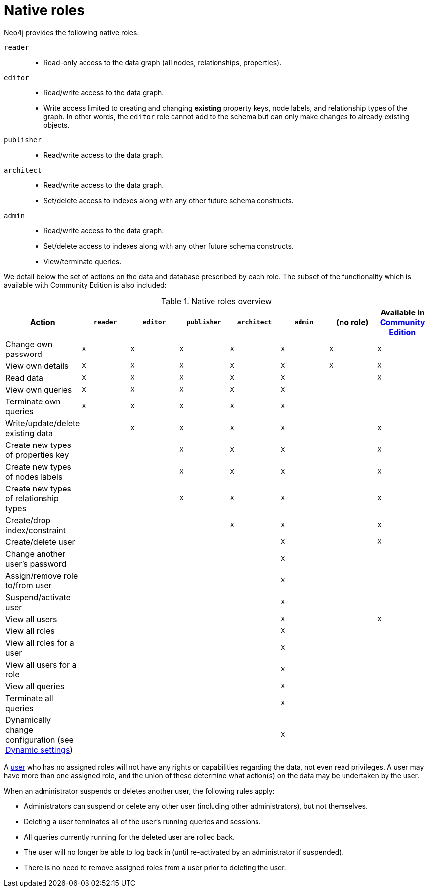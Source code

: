 [role=enterprise-edition]
[[native-roles]]
= Native roles
:description: This section describes native roles in Neo4j. 

Neo4j provides the following native roles:

[.compact]
`reader`::
* Read-only access to the data graph (all nodes, relationships, properties).
`editor`::
* Read/write access to the data graph.
* Write access limited to creating and changing *existing* property keys, node labels, and relationship types of the graph.
In other words, the `editor` role cannot add to the schema but can only make changes to already existing objects.
`publisher`::
* Read/write access to the data graph.
`architect`::
* Read/write access to the data graph.
* Set/delete access to indexes along with any other future schema constructs.
[[admin-role]]`admin`::
* Read/write access to the data graph.
* Set/delete access to indexes along with any other future schema constructs.
* View/terminate queries.

We detail below the set of actions on the data and database prescribed by each role.
The subset of the functionality which is available with Community Edition is also included:

[[native-roles-overview]]
.Native roles overview
[options="header" cols="d,^m,^m,^m,^m,^m,^m,^m"]
|===
| Action                                       | `reader` | `editor` | `publisher` | `architect` | `admin`  | (no role) | Available in xref:reference/user-management-community-edition.adoc[Community Edition]
| Change own password                          | X        | X        | X           | X           | X        | X         | X
| View own details                             | X        | X        | X           | X           | X        | X         | X
| Read data                                    | X        | X        | X           | X           | X        |           | X
| View own queries                             | X        | X        | X           | X           | X        |           |
| Terminate own queries                        | X        | X        | X           | X           | X        |           |
| Write/update/delete existing data            |          | X        | X           | X           | X        |           | X
| Create new types of properties key           |          |          | X           | X           | X        |           | X
| Create new types of nodes labels             |          |          | X           | X           | X        |           | X
| Create new types of relationship types       |          |          | X           | X           | X        |           | X
| Create/drop index/constraint                 |          |          |             | X           | X        |           | X
| Create/delete user                           |          |          |             |             | X        |           | X
| Change another user's password               |          |          |             |             | X        |           |
| Assign/remove role to/from user              |          |          |             |             | X        |           |
| Suspend/activate user                        |          |          |             |             | X        |           |
| View all users                               |          |          |             |             | X        |           | X
| View all roles                               |          |          |             |             | X        |           |
| View all roles for a user                    |          |          |             |             | X        |           |
| View all users for a role                    |          |          |             |             | X        |           |
| View all queries                             |          |          |             |             | X        |           |
| Terminate all queries                        |          |          |             |             | X        |           |
| Dynamically change configuration
  (see xref:configuration/dynamic-settings.adoc[Dynamic settings])                   |          |          |             |             | X        |           |
|===

A xref:authentication-authorization/terminology.adoc#term-user[user] who has no assigned roles will not have any rights or capabilities regarding the data, not even read privileges.
A user may have more than one assigned role, and the union of these determine what action(s) on the data may be undertaken by the user.

When an administrator suspends or deletes another user, the following rules apply:

* Administrators can suspend or delete any other user (including other administrators), but not themselves.
* Deleting a user terminates all of the user’s running queries and sessions.
* All queries currently running for the deleted user are rolled back.
* The user will no longer be able to log back in (until re-activated by an administrator if suspended).
* There is no need to remove assigned roles from a user prior to deleting the user.
